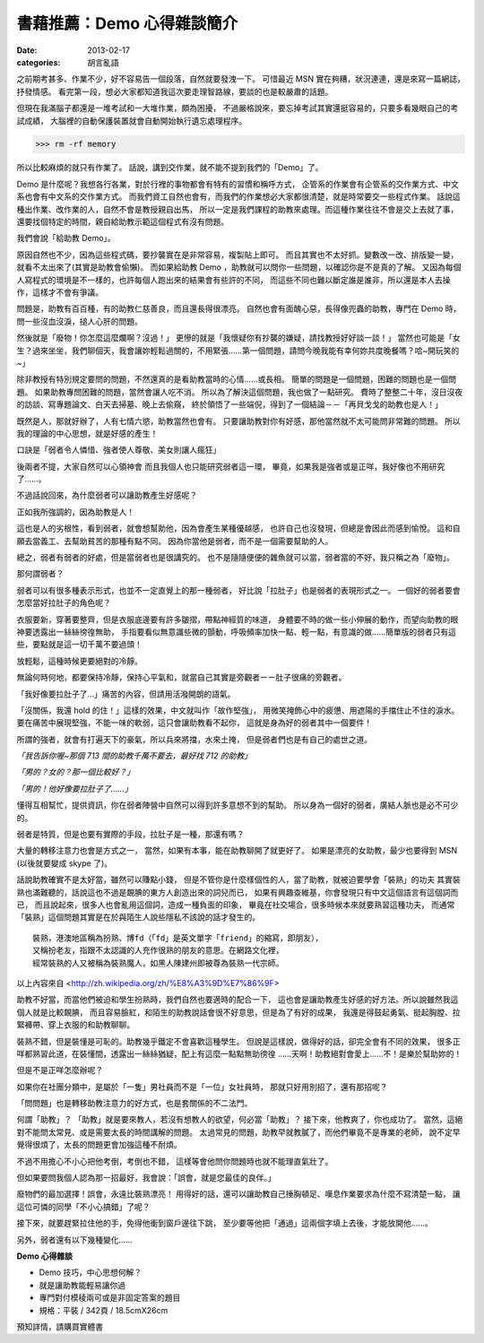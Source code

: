 書藉推薦：Demo 心得雜談簡介
##############################

:date: 2013-02-17
:categories: 胡言亂語

之前期考甚多、作業不少，好不容易告一個段落，自然就要發洩一下。
可惜最近 MSN 實在夠糟，狀況連連，還是來寫一篇網誌，抒發情感。
看完第一段，想必大家都知道我這次要走理智路線，要談的也是較嚴肅的話題。

但現在我滿腦子都還是一堆考試和一大堆作業，頗為困擾，
不過嚴格說來，要忘掉考試其實還挺容易的，只要多看幾眼自己的考試成績，
大腦裡的自動保護裝置就會自動開始執行遺忘處理程序。

>>> rm -rf memory

所以比較麻煩的就只有作業了。
話說，講到交作業，就不能不提到我們的「Demo」了。


Demo 是什麼呢？我想各行各業，對於行裡的事物都會有特有的習慣和稱呼方式，
企管系的作業會有企管系的交作業方式、中文系也會有中文系的交作業方式。
而我們資工自然也會有，而我們的作業想必大家都很清楚，就是時常要交一些程式作業。
話說這種出作業、改作業的人，自然不會是教授親自出馬，
所以一定是我們課程的助教來處理。而這種作業往往不會是交上去就了事，
還要找個特定的時間，親自給助教示範這個程式有沒有問題。

我們會說「給助教 Demo」。

原因自然也不少，因為這些程式碼，要抄襲實在是非常容易，複製貼上即可。
而且其實也不太好抓。變數改一改、排版變一變，就看不太出來了(其實是助教會偷懶)。
而如果給助教 Demo ，助教就可以問你一些問題，以確認你是不是真的了解。
又因為每個人寫程式的環境是不一樣的，也許每個人跑出來的結果會有些許的不同，
而這些不同也難以斷定誰是誰非，所以還是本人去操作，這樣才不會有爭議。

問題是，助教有百百種，有的助教仁慈善良，而且還長得很漂亮。
自然也會有面醜心惡，長得像兜蟲的助教，專門在 Demo 時，
問一些沒血沒淚，搥人心肝的問題。

然後就是「廢物！你怎麼這麼爛啊？沒過！」
更慘的就是「我懷疑你有抄襲的嫌疑，請找教授好好談一談！」
當然也可能是「女生？過來坐坐，我們聊個天，我會讓妳輕鬆過關的，不用緊張……第一個問題，請問今晚我能有幸何妳共度晚餐嗎？哈~開玩笑的~」

除非教授有特別規定要問的問題，不然還真的是看助教當時的心情……或長相。
簡單的問題是一個問題，困難的問題也是一個問題。
如果助教專問困難的問題，當然會讓人吃不消。
所以為了解決這個問題，我也做了一點研究。
費時了整整二十年，沒日沒夜的訪談、寫專題論文、白天去掃墓、晚上去偷窺，
終於領悟了一些端倪，得到了一個結論－－「再貝戈戈的助教也是人！」

既然是人，那就好辦了，人有七情六慾，助教當然也會有。
只要讓助教對你有好感，那他當然就不太可能問非常難的問題。
所以我的理論的中心思想，就是好感的產生！

口訣是「弱者令人憐惜、強者使人尊敬、美女則讓人瘋狂」

後兩者不提，大家自然可以心領神會 而且我個人也只能研究弱者這一環，
畢竟，如果我是強者或是正咩，我好像也不用研究了……。

不過話說回來，為什麼弱者可以讓助教產生好感呢？

正如我所強調的，因為助教是人！

這也是人的劣根性，看到弱者，就會想幫助他，因為會產生某種優越感，
也許自己也沒發現，但總是會因此而感到愉悅。
這和自願去當義工、去幫助貧苦的那種有點不同。
因為你當他是弱者，而不是一個需要幫助的人。

總之，弱者有弱者的好處，但是當弱者也是很講究的。
也不是隨隨便便的雜魚就可以當，弱者當的不好，我只稱之為「廢物」。

那何謂弱者？

弱者可以有很多種表示形式，也並不一定直覺上的那一種弱者，
好比說「拉肚子」也是弱者的表現形式之一。
一個好的弱者要會怎麼當好拉肚子的角色呢？

衣服要新，穿著要整齊，但是衣服底邊要有許多皺摺，帶點神經質的味道，
身體要不時的做一些小伸展的動作，而望向助教的眼神要透露出一絲絲徬徨無助，
手指要看似無意識些微的顫動，呼吸頻率加快一點、輕一點，有意識的做……簡單版的弱者只有這些，要點就是這一切千萬不要過頭！

放輕鬆，這種時候更要絕對的冷靜。

無論何時何地，都要保持冷靜，保持心平氣和，就當自己其實是旁觀者ーー肚子很痛的旁觀者。

「我好像要拉肚子了...」痛苦的內容，但請用活潑開朗的語氣。

「沒關係，我還 hold 的住！」這樣的效果，中文就叫作「故作堅強」，
用微笑掩飾心中的疲憊、用遮陽的手擋住止不住的淚水。
要在痛苦中展現堅強，不能一味的軟弱，這只會讓助教看不起你，
這就是身為好的弱者其中一個要件！

所謂的強者，就會有打遍天下的豪氣，所以兵來將擋，水來土掩，
但是弱者們也是有自己的處世之道。

*「我告訴你喔~那個 713 間的助教千萬不要去，最好找 712 的助教」*

*「男的？女的？那一個比較好？」*

*「男的！他好像要拉肚子了……」*

懂得互相幫忙，提供資訊，你在弱者陣營中自然可以得到許多意想不到的幫助。
所以身為一個好的弱者，廣結人脈也是必不可少的。

弱者是特質，但是也要有實際的手段，拉肚子是一種，那還有嗎？

大量的轉移注意力也會是方式之一，
當然，如果有本事，能在助教聊開了就更好了。
如果是漂亮的女助教，最少也要得到 MSN (以後就要變成 skype 了)。

話說助教確實不是太好當，雖然可以賺點小錢，
但是不管你是什麼樣個性的人，當了助教，就被迫要學會「裝熟」的功夫
其實裝熟也滿難聽的，話說這也不過是靦腆的東方人創造出來的詞兒而已，
如果有興趣查維基，你會發現只有中文這個語言有這個詞而已，
而且說起來，很多人也會亂用這個詞，造成一種負面的印象，
畢竟在社交場合，很多時候本來就要熟習這種功夫，
而通常「裝熟」這個問題其實是在於與陌生人說些隱私不該說的話才發生的。


::

    裝熟，港澳地區稱為扮熟、博fd（「fd」是英文單字「friend」的縮寫，即朋友），
    又稱扮老友，指跟不太認識的人充作很熟的朋友的意思。在網路文化裡，
    經常裝熟的人又被稱為裝熟魔人，如黑人陳建州即被尊為裝熟一代宗師。

以上內容來自 <http://zh.wikipedia.org/zh/%E8%A3%9D%E7%86%9F>

助教不好當，而當他們被迫和學生扮熟時，我們自然也要適時的配合一下，
這也會是讓助教產生好感的好方法。所以說雖然我這個人就是比較靦腆，
而且容易臉紅，和陌生的助教說話會很不好意思，但是為了有好的成果，
我還是得鼓起勇氣、挺起胸膛、拉緊褲帶、穿上衣服的和助教聊聊。


裝熟不錯，但是裝懂是可恥的。助教幾乎鐵定不會喜歡這種學生。
但說是這樣說，做得好的話，卻完全會有不同的效果，
很多正咩都熟習此道，在裝懂間，透露出一絲絲猶疑，配上有這麼一點點無助徬徨
……天啊！助教絕對會愛上……不！是樂於幫助妳的！

但是不是正咩怎麼辦呢？

如果你在社團分類中，是屬於「一隻」男社員而不是「一位」女社員時，
那就只好用別招了，還有那招呢？

「問問題」也是轉移助教注意力的好方式，也是套關係的不二法門。

何謂「助教」？
「助教」就是要來教人，若沒有想教人的欲望，何必當「助教」？
接下來，他教爽了，你也成功了。
當然，這絕對不能問太常見、或是需要太長的時間講解的問題。
太過常見的問題，助教早就教膩了，而他們畢竟不是專業的老師，
說不定早覺得很煩了，太長的問題更會加強這種不耐煩。

不過不用擔心不小心把他考倒，考倒也不錯，
這樣等會他問你問題時也就不能理直氣壯了。

但如果要問我個人認為那一招最好，我會說：「誤會，就是您最佳的良伴。」

廢物們的最加選擇！誤會，永遠比裝熟漂亮！
用得好的話，還可以讓助教自己捶胸頓足、嘆息作業要求為什麼不寫清楚一點，
讓這位可憐的同學「不小心搞錯」了呢？

接下來，就要趕緊拉住他的手，免得他衝到窗戶邊往下跳，
至少要等他把「通過」這兩個字填上去後，才能放開他……。

另外，弱者還有以下幾種變化……

**Demo 心得雜談**

* Demo 技巧，中心思想何解？
* 就是讓助教能輕易讓你過
* 專門對付模稜兩可或是非固定答案的題目
* 規格：平裝 / 342頁 / 18.5cmX26cm

預知詳情，請購買實體書